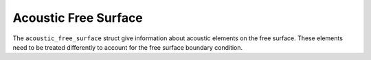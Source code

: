 
Acoustic Free Surface
=====================

The ``acoustic_free_surface`` struct give information about acoustic elements on the free surface. These elements need to be treated differently to account for the free surface boundary condition.

.. doxygenstruct:: specfem::mesh::boundaries::acoustic_free_surface
    :members:
    :undoc-members:
